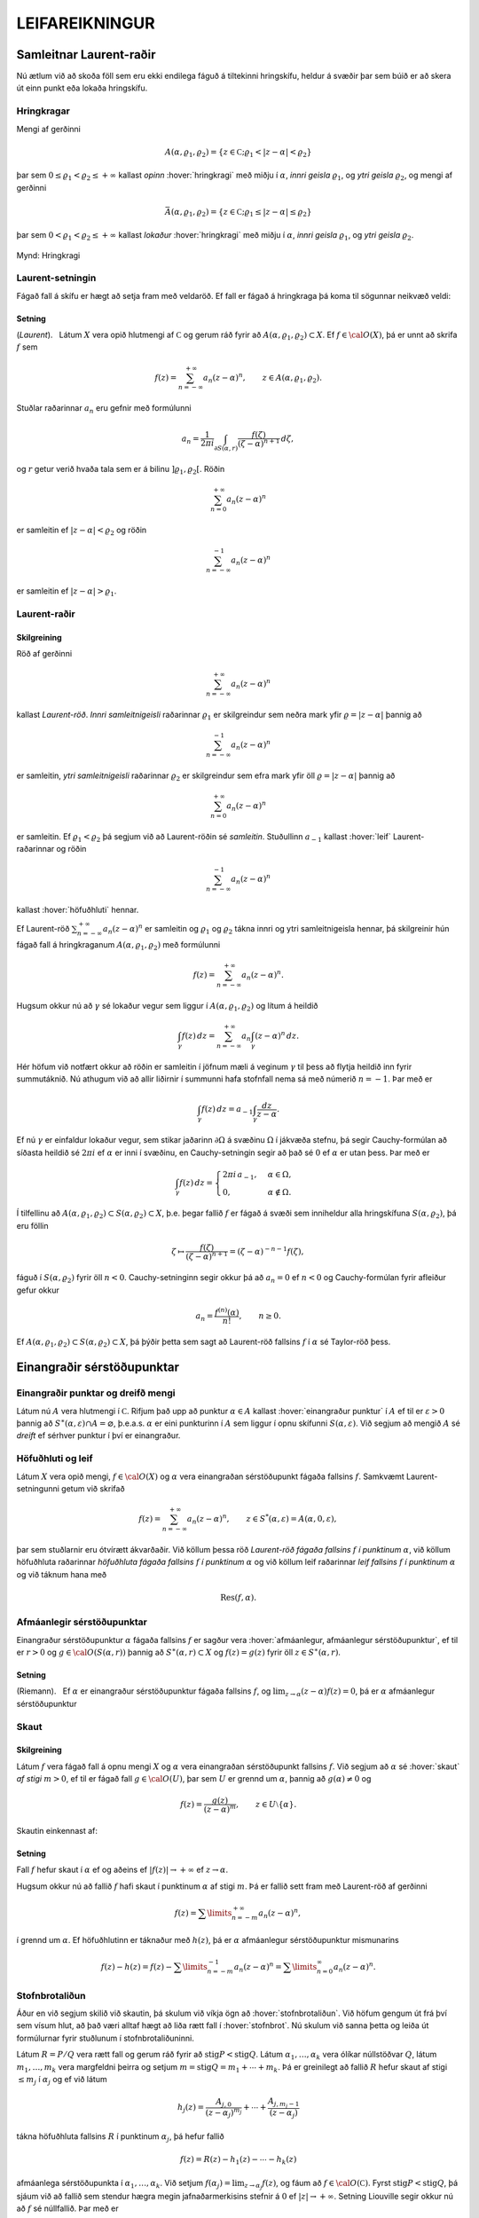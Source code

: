 LEIFAREIKNINGUR
===============

Samleitnar Laurent-raðir
------------------------

Nú ætlum við að skoða föll sem eru ekki endilega fáguð á tiltekinni
hringskífu, heldur á svæðir þar sem búið er að skera út einn punkt eða
lokaða hringskífu.

Hringkragar
~~~~~~~~~~~

Mengi af gerðinni

.. math::

  A(\alpha,\varrho_1,\varrho_2)=\{z\in {{\mathbb  C}};
   \varrho_1<|z-\alpha|<\varrho_2\}

þar sem :math:`0\leq\varrho_1<\varrho_2\leq +\infty` kallast *opinn*
:hover:`hringkragi` með miðju í :math:`\alpha`, *innri geisla* 
:math:`\varrho_1`, og *ytri geisla* :math:`\varrho_2`, og mengi af gerðinni

.. math::

  \bar A(\alpha,\varrho_1,\varrho_2)=\{z\in {{\mathbb  C}};
   \varrho_1\leq|z-\alpha|\leq\varrho_2\}

þar sem :math:`0<\varrho_1<\varrho_2\leq +\infty` kallast *lokaður*
:hover:`hringkragi` með miðju í :math:`\alpha`,
*innri geisla* :math:`\varrho_1`, og *ytri geisla* :math:`\varrho_2`.

.. figure:: ./myndir/fig097.svg
    :align: center
    :alt: Hringkragi

    Mynd: Hringkragi

Laurent-setningin
~~~~~~~~~~~~~~~~~

Fágað fall á skífu er hægt að setja fram með veldaröð. Ef fall er fágað
á hringkraga þá koma til sögunnar neikvæð veldi:

Setning
^^^^^^^

(*Laurent*).   Látum
:math:`X` vera opið hlutmengi af :math:`{{\mathbb  C}}` og gerum ráð
fyrir að :math:`A(\alpha,\varrho_1,\varrho_2)\subset X`. Ef
:math:`f\in {{\cal O}}(X)`, þá er unnt að skrifa :math:`f` sem

.. math::

   f(z)=\sum_{n=-\infty}^{+\infty}a_n(z-\alpha)^ n, \qquad z\in
   A(\alpha,\varrho_1,\varrho_2).


Stuðlar raðarinnar :math:`a_n` eru gefnir með formúlunni

.. math::

   a_n=\dfrac 1{2\pi i}\int_{\partial S(\alpha,r)} \dfrac{f(\zeta)}
   {(\zeta-\alpha)^{n+1}} \, d\zeta,


og :math:`r` getur verið hvaða tala sem er á bilinu
:math:`]\varrho_1,\varrho_2[`. Röðin

.. math:: \sum_{n=0}^{+\infty}a_n(z-\alpha)^ n

er samleitin ef :math:`|z-\alpha|<\varrho_2` og röðin

.. math:: \sum_{n=-\infty}^{-1}a_n(z-\alpha)^ n

er samleitin ef :math:`|z-\alpha|>\varrho_1`.

Laurent-raðir
~~~~~~~~~~~~~

Skilgreining
^^^^^^^^^^^^

Röð af gerðinni

.. math:: \sum_{n=-\infty}^{+\infty}a_n(z-\alpha)^ n

kallast *Laurent-röð*. *Innri samleitnigeisli* 
raðarinnar :math:`\varrho_1` er skilgreindur sem neðra mark yfir
:math:`\varrho=|z-\alpha|` þannig að

.. math:: \sum_{n=-\infty}^{-1} a_n(z-{\alpha})^ n

er samleitin, *ytri samleitnigeisli* raðarinnar :math:`\varrho_2` er skilgreindur sem efra
mark yfir öll :math:`\varrho=|z-\alpha|` þannig að

.. math:: \sum_{n=0}^{+\infty}a_n(z-{\alpha})^ n

er samleitin. Ef :math:`\varrho_1<\varrho_2` þá segjum við að
Laurent-röðin sé *samleitin*. Stuðullinn :math:`a_{-1}` kallast 
:hover:`leif` Laurent-raðarinnar og röðin

.. math:: \sum_{n=-\infty}^{-1}a_n(z-{\alpha})^ n

kallast :hover:`höfuðhluti` hennar.

Ef Laurent-röð :math:`\sum_{n=-\infty}^{+\infty}a_n(z-\alpha)^ n` er
samleitin og :math:`\varrho_1` og :math:`\varrho_2` tákna innri og ytri
samleitnigeisla hennar, þá skilgreinir hún fágað fall á hringkraganum
:math:`A(\alpha,\varrho_1,\varrho_2)` með formúlunni

.. math:: f(z)=\sum_{n=-\infty}^{+\infty}a_n(z-\alpha)^ n.

Hugsum okkur nú að :math:`\gamma` sé lokaður vegur sem liggur í
:math:`A(\alpha,\varrho_1,\varrho_2)` og lítum á heildið

.. math::

  \int_{\gamma} f(z)\, dz=
   \sum_{n=-\infty}^{+\infty} a_n
   \int_{\gamma} (z-\alpha)^ n\, dz.


   

Hér höfum við notfært okkur að röðin er samleitin í jöfnum mæli á
veginum :math:`\gamma` til þess að flytja heildið inn fyrir summutáknið.
Nú athugum við að allir liðirnir í summunni hafa stofnfall nema sá með
númerið :math:`n=-1`. Þar með er

.. math::

  \int_{\gamma} f(z)\, dz=
   a_{-1}
   \int_{\gamma} \dfrac {dz}{z-\alpha}.

Ef nú :math:`\gamma` er einfaldur lokaður vegur, sem stikar jaðarinn
:math:`\partial\Omega` á svæðinu :math:`\Omega` í jákvæða stefnu, þá
segir Cauchy-formúlan að síðasta heildið sé :math:`2\pi i` ef
:math:`\alpha` er inni í svæðinu, en Cauchy-setningin segir að það sé
:math:`0` ef :math:`\alpha` er utan þess. Þar með er

.. math::

  \int_\gamma f(z) \, dz =\begin{cases}
   2\pi i\, a_{-1}, &\alpha\in \Omega,\\
   0, & \alpha\not\in \Omega.\end{cases}


   

Í tilfellinu að :math:`A(\alpha,\varrho_1,\varrho_2)\subset S(\alpha,\varrho_2)\subset X`, þ.e. þegar fallið :math:`f` er fágað á
svæði sem inniheldur alla hringskífuna :math:`S(\alpha,\varrho_2)`, þá
eru föllin

.. math::

  \zeta\mapsto \dfrac
   {f(\zeta)}{(\zeta-\alpha)^{n+1}}=(\zeta-\alpha)^{-n-1}f({\zeta}),

fáguð í :math:`S(\alpha,\varrho_2)` fyrir öll :math:`n<0`.
Cauchy-setninginn segir okkur þá að :math:`a_n=0` ef :math:`n<0` og
Cauchy-formúlan fyrir afleiður gefur okkur

.. math:: a_n=\dfrac{f^{(n)}(\alpha)}{n!}, \qquad n\geq 0.

Ef
:math:`A(\alpha,\varrho_1,\varrho_2)\subset S(\alpha,\varrho_2)\subset X`,
þá þýðir þetta sem sagt að Laurent-röð fallsins :math:`f` í
:math:`{\alpha}` sé Taylor-röð þess.

Einangraðir sérstöðupunktar
---------------------------

Einangraðir punktar og dreifð mengi
~~~~~~~~~~~~~~~~~~~~~~~~~~~~~~~~~~~

Látum nú :math:`A` vera hlutmengi í :math:`{{\mathbb  C}}`. Rifjum það
upp að punktur :math:`\alpha\in A` kallast 
:hover:`einangraður punktur` í :math:`A` ef til er
:math:`\varepsilon>0` þannig að
:math:`S^\ast(\alpha,\varepsilon)\cap A=\varnothing`,
þ.e.a.s. :math:`\alpha` er eini punkturinn í :math:`A` sem liggur í
opnu skífunni :math:`S(\alpha,\varepsilon)`. Við segjum að mengið
:math:`A` sé *dreift* ef sérhver punktur í því er
einangraður.

Höfuðhluti og leif
~~~~~~~~~~~~~~~~~~

Látum :math:`X` vera opið mengi, :math:`f\in {{\cal O}}(X)` og
:math:`\alpha` vera einangraðan sérstöðupunkt fágaða fallsins :math:`f`.
Samkvæmt Laurent-setningunni getum við skrifað

.. math::

  f(z)= \sum_{n=-\infty}^{+\infty}a_n(z-\alpha)^ n, \qquad z\in 
   S^ *(\alpha,\varepsilon)=A(\alpha,0,\varepsilon),

þar sem stuðlarnir eru ótvírætt ákvarðaðir. Við köllum þessa röð
*Laurent-röð fágaða fallsins* :math:`f` 
*í punktinum* :math:`\alpha`, við köllum höfuðhluta raðarinnar
*höfuðhluta fágaða fallsins* :math:`f` *í punktinum* 
:math:`\alpha` og við köllum leif raðarinnar *leif fallsins* 
:math:`f` *í punktinum*
:math:`\alpha` og við táknum hana með

.. math:: {{\operatorname{Res}}}(f,\alpha).

Afmáanlegir sérstöðupunktar
~~~~~~~~~~~~~~~~~~~~~~~~~~~

Einangraður sérstöðupunktur :math:`{\alpha}` fágaða fallsins :math:`f`
er sagður vera :hover:`afmáanlegur, afmáanlegur sérstöðupunktur`, ef
til er :math:`r>0` og :math:`g\in {{\cal O}}(S({\alpha},r))` þannig að
:math:`S^\ast({\alpha},r)\subset X` og :math:`f(z)=g(z)` fyrir öll
:math:`z\in S^\ast({\alpha},r)`.

Setning
^^^^^^^

(Riemann).   Ef
:math:`\alpha` er einangraður sérstöðupunktur fágaða fallsins :math:`f`,
og :math:`\lim_{z\to \alpha}(z-\alpha)f(z)= 0`, þá er :math:`\alpha`
afmáanlegur sérstöðupunktur

Skaut
~~~~~

Skilgreining
^^^^^^^^^^^^

Látum :math:`f` vera fágað fall á opnu mengi :math:`X` og :math:`\alpha`
vera einangraðan sérstöðupunkt fallsins :math:`f`. Við segjum að
:math:`\alpha` sé :hover:`skaut` *af stigi* 
:math:`m>0`, ef til er fágað fall :math:`g\in {{\cal O}}(U)`, þar sem
:math:`U` er grennd um :math:`\alpha`, þannig að :math:`g(\alpha)\neq 0`
og

.. math:: f(z)=\dfrac{g(z)}{(z-\alpha)^ m}, \qquad z\in U\setminus\{\alpha\}.

Skautin einkennast af:

Setning
^^^^^^^

Fall :math:`f` hefur skaut í :math:`\alpha` ef og aðeins ef
:math:`|f(z)|\to +\infty` ef :math:`z\to \alpha`.

Hugsum okkur nú að fallið :math:`f` hafi skaut í punktinum
:math:`\alpha` af stigi :math:`m`. Þá er fallið sett fram með
Laurent-röð af gerðinni

.. math:: f(z)=\sum\limits_{n=-m}^{+\infty} a_n(z-\alpha)^n,

í grennd um :math:`\alpha`. Ef höfuðhlutinn er táknaður með
:math:`h(z)`, þá er :math:`\alpha` afmáanlegur sérstöðupunktur
mismunarins

.. math::

  f(z)-h(z) =f(z)-\sum\limits_{n=-m}^{-1} a_n(z-\alpha)^n 
   = \sum\limits_{n=0}^\infty a_n(z-\alpha)^n.

Stofnbrotaliðun
~~~~~~~~~~~~~~~

Áður en við segjum skilið við skautin, þá skulum við víkja ögn að
:hover:`stofnbrotaliðun`. Við höfum gengum út frá því
sem vísum hlut, að það væri alltaf hægt að liða rætt fall í 
:hover:`stofnbrot`. Nú skulum við sanna þetta og leiða út formúlurnar
fyrir stuðlunum í stofnbrotaliðuninni.

Látum :math:`R=P/Q` vera rætt fall og gerum ráð fyrir að
:math:`{{\operatorname{stig}}}P<{{\operatorname{stig}}}Q`. Látum
:math:`\alpha_1,\dots,\alpha_k` vera ólíkar núllstöðvar :math:`Q`, látum
:math:`m_1,\dots,m_k` vera margfeldni þeirra og setjum
:math:`m={{\operatorname{stig}}}Q=m_1+\cdots+m_k`. Þá er greinilegt að
fallið :math:`R` hefur skaut af stigi :math:`\leq m_j` í
:math:`\alpha_j` og ef við látum

.. math::

  h_j(z)=\dfrac{A_{j,0}}{(z-\alpha_j)^{m_j}}+\cdots+
   \dfrac{A_{j,m_j-1}}{(z-\alpha_j)}

tákna höfuðhluta fallsins :math:`R` í punktinum :math:`\alpha_j`, þá
hefur fallið

.. math:: f(z)= R(z)-h_1(z)-\cdots-h_k(z)

afmáanlega sérstöðupunkta í :math:`\alpha_1,\dots,\alpha_k`. Við setjum
:math:`f(\alpha_j)=\lim_{z\to \alpha_j}f(z)`, og fáum að :math:`f\in {{\cal O}}({{\mathbb  C}})`. Fyrst
:math:`{{\operatorname{stig}}}P <{{\operatorname{stig}}}Q`, þá sjáum við
að fallið sem stendur hægra megin jafnaðarmerkisins stefnir á :math:`0`
ef :math:`|z|\to +\infty`. Setning Liouville segir okkur nú að :math:`f` sé núllfallið.
Þar með er

.. math:: R(z)=h_1(z)+\cdots+h_k(z).

Stuðlarnir í stofnbrotaliðuninni fást nú með því að reikna liðina í
veldaröð fallanna :math:`(z-\alpha_j)^{m_j}R(z)` í punktunum
:math:`\alpha_j`, þeir eru gefnir með formúlunni

.. math::

  A_{j,\ell}=\left.\dfrac 1{\ell!}
   \bigg(\dfrac {d}{dz}\bigg)^{\ell}\bigg(
   \dfrac{P(z)}{q_j(z)}\bigg)\right|_{z=\alpha_j}, \qquad \ell=0,\dots,m_j-1,

þar sem :math:`q_j(z)=Q(z)/(z-\alpha_j)^{m_j}`.

Verulegir sérstöðupunktar
~~~~~~~~~~~~~~~~~~~~~~~~~

Skilgreining
^^^^^^^^^^^^

Einangraður sérstöðupunktur fágaða fallsins :math:`f` kallast 
:hover:`verulegur sérstöðupunktur`, ef hann er hvorki
:hover:`afmáanlegur sérstöðupunktur` né 
:hover:`skaut`.

Hegðun fágaðra falla í grennd um verulega sérstöðupunkta er lýst með:

Setning
^^^^^^^

(Casorati-Weierstrass).   Gerum ráð fyrir að
:math:`\alpha` sé verulegur sérstöðupunktur fallsins :math:`f`. Ef
:math:`\beta\in {{\mathbb  C}}`, :math:`\varepsilon>0` og
:math:`\delta>0`, þá er til :math:`z\in S(\alpha,\delta)` þannig að
:math:`f(z)\in S(\beta,\varepsilon)`.

Leifasetningin
--------------

Leifasetningin
~~~~~~~~~~~~~~

Við sáum í síðasta kafla hvernig hægt er að hagnýta Cauchy-formúluna og
Cauchy-formúluna fyrir afleiður til þess að reikna út ákveðin heildi.
Við ætlum nú að beita Cauchy-setningunni til þess að alhæfa þessar
formúlur fyrir heildi yfir lokaða vegi. Við höfum séð að það er
einstaklega auðvelt að reikna út vegheildi af föllum, sem gefin eru með
samleitnum Laurent-röðum yfir lokaða vegi, því við getum alltaf heildað
röðina lið fyrir lið og allir liðirnir hafa stofnfall nema sá með
númerið :math:`-1`.

Setning
^^^^^^^

(:hover:`Leifasetningin,leifasetning`).   Látum :math:`X` vera opið
hlutmengi í :math:`{{\mathbb  C}}` og látum :math:`\Omega` vera opið
hlutmengi af :math:`X` sem uppfyllir sömu forsendur og í
Cauchy-setningunni. Látum :math:`A` vera dreift hlutmengi af :math:`X`
sem sker ekki jaðarinn :math:`\partial\Omega` á :math:`\Omega`. Ef
:math:`f\in {{\cal O}}(X\setminus A)`, þá er

.. math::

  \int_{\partial\Omega}f(z)\, dz = 2\pi i \sum_{\alpha\in \Omega\cap A}
   {{\operatorname{Res}}}(f,\alpha).


   

Leifasetningin hefur mikla hagnýta þýðingu við útreikninga á ákveðnum
heildum. Við gerum þeim hagnýtingum skil í næsta kafla, en það sem eftir
er þessa kafla ætlum við að halda áfram að fjalla um ýmsar afleiðingar
af Cauchy-setningunni.

Útreikningur á leifum
---------------------

Cauchy-formúla og leifasetning
~~~~~~~~~~~~~~~~~~~~~~~~~~~~~~

Látum :math:`X` vera opið hlutmengi af :math:`{{\mathbb  C}}` og
:math:`\Omega` vera opið hlutmengi af :math:`X`, þannig að jaðarinn
:math:`\partial\Omega` af :math:`\Omega` sé einnig innihaldinn í
:math:`X`. Við hugsum okkur jafnframt að :math:`\partial\Omega` sé
stikaður af endanlega mörgum vegum :math:`\gamma_1,\dots,\gamma_N`, sem
skerast aðeins í endapunktum, og að þeir stiki :math:`\partial\Omega` í
jákvæða stefnu, sem þýðir að svæðið sé vinstra megin við snertilínuna í
punkti :math:`\gamma_j(t)`, ef horft er í stefnu
:math:`\gamma_j{{^{\prime}}}(t)`. Hér höfum við verið að telja upp
hluta af forsendum Cauchy–setningarinnar. Til viðbótar gerum við ráð
fyrir að :math:`A` sé dreift hlutmengi af :math:`X` og að
:math:`f\in {{\cal A}}(X\setminus A)`. Þá eru allir punktarnir í
:math:`A` einangraðir sérstöðupunktar fallsins :math:`f` og
leifasetningin segir okkur að

.. math::

  \int _{\partial {\Omega}} f(\zeta)\, d\zeta =2\pi i

   

  \sum\limits_{\alpha\in A\cap \Omega}
   {{\operatorname{Res}}}(f,\alpha).

Ef :math:`A\cap \Omega=\varnothing`, þá er summan sett :math:`0`, eins
og alltaf þegar summa yfir tóma mengið er tekin. Þetta er í fullu
samræmi við Cauchy–setninguna, því í þessu tilfelli er :math:`f` fágað í
grennd um :math:`\overline\Omega=\partial\Omega\cup \Omega` og þá er
heildið í vinstri hliðinni jafnt :math:`0`. Cauchy–formúlan er líka
sértilfelli af leifasetningunni, því ef :math:`z\in \Omega` og
:math:`\Omega\cap A=\varnothing`, þá hefur fallið
:math:`\zeta\mapsto f(\zeta)/(\zeta-z)` eitt skaut :math:`z` af stigi
:math:`\leq 1` í :math:`\Omega` og leifasetningin segir okkur að

.. math::

  \dfrac 1{2\pi i}\int_{\partial\Omega} \dfrac{f(\zeta)}{\zeta-z}\,
   d\zeta = {{\operatorname{Res}}}\bigg( \dfrac{f(\zeta)}{\zeta-z},z\bigg)=f(z).

.. _Leifeinfaltskaut:

Leif í einföldu skauti
~~~~~~~~~~~~~~~~~~~~~~

Áður en við snúum okkur að því að beita leifasetningunni til að leysa
ákveðin dæmi, þá skulum við huga að því, hvernig farið er að því að
reikna út leif :math:`{{\operatorname{Res}}}(f,\alpha)` fallsins
:math:`f` í einangraða sérstöðupunktinum :math:`\alpha`. Samkvæmt
skilgreiningu er :math:`{{\operatorname{Res}}}(f,\alpha)=a_{-1}`, þar
sem

.. math::

  f(z)=\sum\limits_{n=-\infty}^{+\infty}a_n(z-\alpha)^ n, \qquad
   z\in S^\ast(\alpha,\varepsilon),

   

er framsetning á :math:`f` með Laurent–röð. Ef við höfum skaut af stigi
:math:`1` í punktinum :math:`\alpha`, þá eru allir stuðlarnir
:math:`a_n=0`, :math:`n<-1`, í Laurent–röðinnni og við fáum

.. math::

  (z-\alpha)f(z)=\sum\limits_{n=-1}^{+\infty} a_n(z-\alpha)^{n+1} =
   \sum\limits_{n=0}^{+\infty} a_{n-1}(z-\alpha)^{n}.

Af þessari formúlu leiðir síðan

.. math::

  {{\operatorname{Res}}}(f,\alpha)=\lim_{z\to \alpha}(z-\alpha)f(z).

   

Leif í skauti af stigi :math:`m>1`
~~~~~~~~~~~~~~~~~~~~~~~~~~~~~~~~~~

Við skulum gera ráð fyrir að :math:`f` hafi skaut af stigi :math:`m>0` í
punktinum :math:`\alpha`. Samkvæmt skilgreiningu er þá til fágað fall
:math:`g` í grennd :math:`U` um :math:`\alpha` þannig að
:math:`g(\alpha)\neq 0` og :math:`f(z)=g(z)/(z-\alpha)^m`,
:math:`z\in  U\setminus {{\{\alpha\}}}`. Við sjáum sambandið milli stuðlanna
:math:`b_n` í Taylor–röð fallsins :math:`g` í punktinum* :math:`\alpha` 
og stuðlanna :math:`a_n` í Laurent röð fallsins :math:`f`, út frá
formúlunni

.. math::

  f(z)=(z-\alpha)^{-m}\sum_{n=0}^{+\infty}b_n(z-\alpha)^ n=
   \sum_{n=0}^{+\infty}b_n(z-\alpha)^ {n-m}=
   \sum_{n=-m}^{+\infty}b_{n+m}(z-\alpha)^ {n},

sem gefur okkur

.. math::

  {{\operatorname{Res}}}(f,\alpha)=a_{-1}=b_{m-1}=\dfrac{g^{(m-1)}(\alpha)}{(m-1)!}.

   

Sértilfellið að :math:`\alpha` sé skaut af fyrsta stigi, sem við
skrifuðum upp neðst í undirkafla (:ref:`4.4.2 <Leifeinfaltskaut>`) hér fyrir ofan, er einfaldast,

.. math::

  {{\operatorname{Res}}}(f,\alpha)= g(\alpha), \qquad\qquad m=1.


   

Cauchy-formúla fyrir afleiður og leifasetning
~~~~~~~~~~~~~~~~~~~~~~~~~~~~~~~~~~~~~~~~~~~~~

Cauchy–formúlan fyrir afleiður er einnig sértilfelli af
leifasetningunni, því ef :math:`A\cap \Omega=\varnothing` og
:math:`z\in \Omega` þá hefur fallið
:math:`\zeta\mapsto f(\zeta)/(\zeta-z)^{n+1}` skaut af stigi
:math:`\leq n+1` og samkvæmt (:ref:`Link title <11.1.4>`) er

.. math::

  \dfrac{n!}{2\pi i}
   \int_{\partial\Omega}\dfrac{f(\zeta)}{(\zeta-z)^{n+1}}\, d\zeta = 
   {n!} {{\operatorname{Res}}}\bigg(\dfrac{f(\zeta)}{(\zeta-z)^{n+1}},z\bigg) =
   f^{(n)}(z).

Leif af kvóta tveggja falla
~~~~~~~~~~~~~~~~~~~~~~~~~~~

Nú skulum við hugsa okkur að :math:`f` hafi skaut af stigi :math:`m` í
:math:`\alpha` og að :math:`f` sé gefið í grennd um :math:`\alpha` sem
:math:`f(z)=g(z)/h(z)`, þar sem :math:`g(\alpha)\neq 0` og :math:`h(\alpha)=0`. Þá getum við skrifað
:math:`h(z)=(z-\alpha)^mh_1(z)` þar sem :math:`h_1(z)` er fágað í grennd
um :math:`\alpha` og :math:`h_1(\alpha)=h^{(m)}(\alpha)/m!\neq 0`. Ef
:math:`f` hefur skaut af fyrsta stigi, þá er leifin

.. math::

  {{\operatorname{Res}}}(f,\alpha)= \lim_{z\to \alpha}(z-\alpha) f(z)
   =\lim_{z\to \alpha} 
   \dfrac{(z-\alpha)g(z)}{h(z)-h(\alpha)}=\dfrac{g(\alpha)}{h{{^{\prime}}}(\alpha)}.


  

Þetta segir okkur, að formúlan sem við leiddum út í 
:ref:`setningu 3.3.5.1 <set10.2.6>`, (3.3.6 í RS), er
ekkert annað en sértilfelli af leifasetningunni, því þar gerðum við ráð
fyrir að núllstöðvar :math:`\alpha_1,\dots,\alpha_m` margliðunnar
:math:`Q` væru einfaldar og því gefur leifasetningin

.. math::

  \int_{\partial\Omega}\dfrac{f(\zeta)}{Q(\zeta)}\, d\zeta
   =  2\pi i\sum_{\alpha_j\in \Omega}
   {{\operatorname{Res}}}\bigg(\dfrac{f(\zeta)}{Q(\zeta)}, \alpha_j\bigg) 
   =  2\pi i\sum_{\alpha_j\in \Omega} \dfrac{f(\alpha_j)}{Q{{^{\prime}}}(\alpha_j)}.

Ef :math:`f(z)=g(z)/h(z)`, þar sem :math:`g(\alpha)\neq 0` og :math:`h` hefur núllstöð af stigi :math:`m>1` og við skrifum
:math:`h(z)=(z-{\alpha})^mh_1(z)`, þá er

.. math::

  {{\operatorname{Res}}}(f,\alpha)=\dfrac 1{(m-1)!}\cdot
   \left.\dfrac {d^{m-1}}{dz^{m-1}}\bigg(\dfrac
   {g(z)}{h_1(z)}\bigg)\right|_{z=\alpha}. 

  

Leifar reiknaðar út frá stuðlum í veldaröðum
~~~~~~~~~~~~~~~~~~~~~~~~~~~~~~~~~~~~~~~~~~~~

Höldum nú áfram með útreikning okkar á leifum, gerum ráð fyrir að
:math:`f=g/h` og

.. math::

  f(z)=\sum\limits_{n=-m}^{\infty}a_n(z-\alpha)^n, \quad
   g(z)=\sum\limits_{n=k}^{\infty}b_n(z-\alpha)^n, \quad
   h(z)=\sum\limits_{n=l}^{\infty}c_n(z-\alpha)^n,

hugsum okkur að stuðlarnir :math:`b_n`, :math:`c_n` séu gefnir,
:math:`c_l\neq 0`, :math:`b_k\neq 0` og að við viljum reikna út leifina
:math:`{{\operatorname{Res}}}(f,\alpha)=a_{-1}`. Taylor–röð :math:`g` er
þá gefin sem margfeldi af Laurent–röð :math:`f` og Taylor–röð :math:`h`,

.. math::

  \sum\limits_{n=-m}^{\infty}a_n(z-\alpha)^n
   \sum\limits_{n=l}^{\infty}c_n(z-\alpha)^n=
   \sum\limits_{n=k}^{\infty}b_n(z-\alpha)^n.

Þetta segir okkur að :math:`-m+l=k` og að við fáum sambandið milli
stuðlanna með því að margfalda saman raðirnar í vinstri hliðinni

.. math::

  \begin{gathered}
   a_{-m}c_l=b_k,\\
   a_{-m+1}c_l+a_{-m}c_{l+1}=b_{k+1},\\
   a_{-m+2}c_l+a_{-m+1}c_{l+1}+a_{-m}c_{l+2}=b_{k+2},\\
   \qquad \vdots\qquad\qquad\qquad\vdots\\
   a_{-2}c_l+a_{-3}c_{l+1}+\cdots+a_{-m}c_{l+m-2}=b_{k+m-2}\\
   a_{-1}c_l+a_{-2}c_{l+1}+\cdots+a_{-m}c_{l+m-1}=b_{k+m-1}.\end{gathered}

Fyrst :math:`c_l\neq 0`, þá fáum við :math:`m` skrefa rakningarformúlu
fyrir :math:`a_{-m}, a_{-m+1},\dots, a_{-1}` og í síðasta skrefinu er leif :math:`f` í
:math:`\alpha` fundin,

.. math::

  \begin{aligned}
   a_{-m}&=c_l^{-1}b_k,\\
   a_{-m+1}&=c_l^{-1}\big(b_{k+1}
   -a_{-m}c_{l+1}\big),\\
   a_{-m+2}&=c_l^{-1}\big(b_{k+2}
   -a_{-m+1}c_{l+1}-a_{-m}c_{l+2}\big),\\
   &\qquad \vdots\qquad\qquad\qquad\vdots\\
   a_{-2}&=c_l^{-1}\big(b_{k+m-2}
   -a_{-3}c_{l+1}-\cdots-a_{-m}c_{l+m-2}\big)\\
   {{\operatorname{Res}}}(f,\alpha)=a_{-1}&=c_l^{-1}\big(
   b_{k+m-1}-a_{-2}c_{l+1}-\cdots-a_{-m}c_{l+m-1}\big).

  \end{aligned}

Ef engin af aðferðunum, sem við höfum verið að fjalla um hér, dugir til
að finna leifina þá er ekkert annað að gera en að reikna hana út frá
formúlunni sem við leiddum út í Laurent–setningunni,

.. math::

  {{\operatorname{Res}}}(f,\alpha) = \dfrac 1{2\pi i}\int_{\partial
   S(\alpha,\varepsilon)} f(\zeta)\, d\zeta,

þar sem við veljum geislann :math:`\varepsilon` í hringnum nógu lítinn.

Heildi yfir einingarhringinn
----------------------------

Við skulum gera ráð fyrir að :math:`f` sé fall af tveimur breytistærðum
:math:`(x,y)` og að :math:`f` sé skilgreint í grennd um
einingarhringinn, :math:`x^ 2+y^ 2=1`. Við fáum nú endurbót á
aðferðinni, sem við leiddum út eftir 
:ref:`setningu 3.3.5.1 <set10.2.6>`, (3.3.6 í RS). Eins og þar athugum
við, að ef :math:`z` er á einingarhringnum, :math:`z=e^{i\theta}`, þá
er

.. math::

  \begin{gathered}
   \cos\theta=\dfrac 12(e^{i\theta}+e^{-i\theta})
   =\dfrac12(z+\dfrac 1z)=\dfrac{z^ 2+1}{2z},\\ 
   \sin\theta=\dfrac 1{2i}(e^{i\theta}-e^{-i\theta})
   =\dfrac1{2i}(z-\dfrac 1z)=\dfrac{z^ 2-1}{2iz},\\ 
   dz=ie^{i\theta}d\theta, \qquad d\theta=\dfrac 1{iz}dz.\end{gathered}

Við getum því reiknað heildið út með leifareikningi

.. math::

  \begin{aligned}
   \int_0^ {2\pi}f(\cos\theta,\sin
   \theta)\, d\theta &=
   \int_{\partial S(0,1)}f\big(\dfrac{z^ 2+1}{2z},\dfrac{z^ 2-1}{2iz}\big)
   \dfrac 1{iz}\, dz\\
   &=2\pi i \sum_{\alpha\in A\cap S(0,1)} {{\operatorname{Res}}}\bigg(
   f\big(\dfrac{z^ 2+1}{2z},\dfrac{z^ 2-1}{2iz}\big)\dfrac 1{iz},\alpha
   \bigg),\end{aligned}

ef til er opin grennd :math:`X` um lokuðu einingarskífuna
:math:`\overline S(0,1)` og dreift mengi :math:`A` þannig að fallið
:math:`z\mapsto f\big({(z^ 2+1)}/{(2z)},{(z^ 2-1)}/{(2iz)}\big)/(iz)` sé fágað á
:math:`X\setminus A`.

Heildi yfir raunásinn
---------------------

Nú ætlum við að snúa okkur að heildum af gerðinni

.. math::

  I=\int_{-\infty}^{+\infty}f(x) \, dx 

  

þar sem fallið :math:`f` er fágað í grennd um :math:`{{\mathbb  R}}`.
Hugsum okkur fyrst að
:math:`f\in {{\cal O}}({{\mathbb  C}}\setminus A)`, þar sem :math:`A` er
dreift mengi. Aðferðin byggir á því að athuga að

.. math:: I=\lim_{r\to +\infty}\int_{-r}^ r f(x)\, dx,

ef heildið (:ref:`Link title <11.3.1>`) er samleitið. Leifasetningin gefur okkur þá

.. math::

  \int_{-r}^{r}f(x)\, dx +\int_{\gamma_r}f(z)\, dz =
   2\pi i\sum_{\alpha\in A\cap \Omega_r}{{\operatorname{Res}}}(f,\alpha)

og jafnframt

.. math::

  \int_{-r}^{r}f(x)\, dx +\int_{\beta_r}f(z)\, dz =
   -2\pi i\sum_{\alpha\in A\cap \widetilde\Omega_r}{{\operatorname{Res}}}(f,\alpha),

þar sem :math:`\Omega_r` og :math:`\widetilde\Omega_r` eru
hálfskífurnar á myndinni.

.. figure:: ./myndir/fig101.svg
    :align: center
    :alt: Hálfskífur í efra og neðra hálfplani

    Mynd: Hálfskífur í efra og neðra hálfplani

Ef unnt er að sýna fram á að önnur hvor summan í hægri hliðunum hafi
markgildi ef :math:`r\to +\infty` og að tilsvarandi vegheildi

.. math::

  \int_{\gamma_r}f(z)\, dz \qquad \text{ eða }
   \qquad \int_{\beta_r}f(z)\, dz

stefni á núll, þá verður

.. math::

  I=\int_{-\infty}^{+\infty}f(x)\, dx =
   2\pi i\sum_{\alpha\in A\cap H_+}{{\operatorname{Res}}}\big(f,\alpha)

eða

.. math::

  I=\int_{-\infty}^{+\infty}f(x)\, dx =
   -2\pi i\sum_{\alpha\in A\cap H_-}{{\operatorname{Res}}}\big(f,\alpha)

þar sem
:math:`H_+=\{z\in {{\mathbb  C}}; {{\operatorname{Im\, }}}z>0\}` táknar
efra hálfplanið og
:math:`H_-=\{z\in {{\mathbb  C}}; {{\operatorname{Im\, }}}z<0\}` táknar
neðra hálfplanið.

Lítum nú á tilfellið að :math:`f(x)=P(x)/Q(x)` sé rætt fall, að
:math:`P` og :math:`Q` séu margliður með
:math:`{{\operatorname{stig}}}\, P\leq {{\operatorname{stig}}}\, Q-2`,
og að :math:`Q` hafi engar núllstöðvar á :math:`{{\mathbb  R}}`. Auðvelt
er að sannfæra sig um að til er fasti :math:`C` þannig að

.. math:: |f(z)|\leq \dfrac C{r^ 2},

ef :math:`|z|=r` og :math:`r` er það stórt að allar núllstöðvar
:math:`Q` liggja í :math:`S(0,r-1)`. Lengd veganna :math:`\gamma_r` og
:math:`\beta_r` er :math:`\pi r`, svo við fáum

.. math:: |\int_{\gamma_r}f(z)\, dz|\leq \pi C/r\to 0, \qquad r\to +\infty,

og sama mat fæst fyrir heildið af :math:`f(z)` yfir :math:`\beta_r`.
Niðurstaðan verður því að

.. math::

  \int\limits_{-\infty}^ {+\infty} f(x)\, dx =
   2\pi i\sum_{\alpha\in {\cal N}(Q)\cap H_+}{{\operatorname{Res}}}\big(f,\alpha)
   =-2\pi i\sum_{\alpha\in {\cal N}(Q)\cap H_-}{{\operatorname{Res}}}\big(f,\alpha),

þar sem :math:`{\cal N}(Q)` er núllstöðvamengi :math:`Q`.
